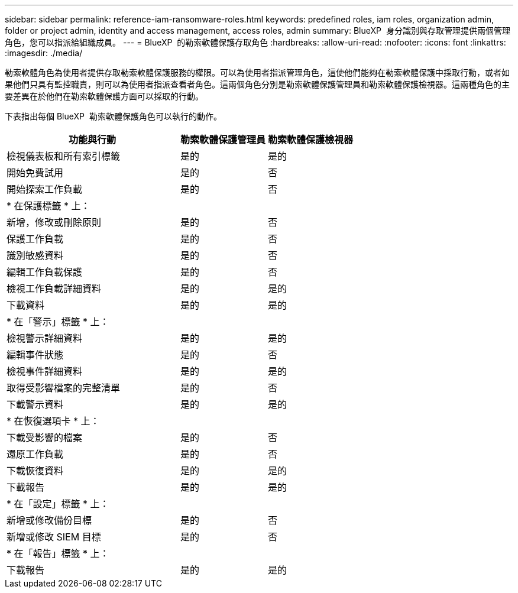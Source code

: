 ---
sidebar: sidebar 
permalink: reference-iam-ransomware-roles.html 
keywords: predefined roles, iam roles, organization admin, folder or project admin, identity and access management, access roles, admin 
summary: BlueXP  身分識別與存取管理提供兩個管理角色，您可以指派給組織成員。 
---
= BlueXP  的勒索軟體保護存取角色
:hardbreaks:
:allow-uri-read: 
:nofooter: 
:icons: font
:linkattrs: 
:imagesdir: ./media/


[role="lead"]
勒索軟體角色為使用者提供存取勒索軟體保護服務的權限。可以為使用者指派管理角色，這使他們能夠在勒索軟體保護中採取行動，或者如果他們只具有監控職責，則可以為使用者指派查看者角色。這兩個角色分別是勒索軟體保護管理員和勒索軟體保護檢視器。這兩種角色的主要差異在於他們在勒索軟體保護方面可以採取的行動。

下表指出每個 BlueXP  勒索軟體保護角色可以執行的動作。

[cols="40,20a,20a"]
|===
| 功能與行動 | 勒索軟體保護管理員 | 勒索軟體保護檢視器 


| 檢視儀表板和所有索引標籤  a| 
是的
 a| 
是的



| 開始免費試用  a| 
是的
 a| 
否



| 開始探索工作負載  a| 
是的
 a| 
否



3+| * 在保護標籤 * 上： 


| 新增，修改或刪除原則  a| 
是的
 a| 
否



| 保護工作負載  a| 
是的
 a| 
否



| 識別敏感資料  a| 
是的
 a| 
否



| 編輯工作負載保護  a| 
是的
 a| 
否



| 檢視工作負載詳細資料  a| 
是的
 a| 
是的



| 下載資料  a| 
是的
 a| 
是的



3+| * 在「警示」標籤 * 上： 


| 檢視警示詳細資料  a| 
是的
 a| 
是的



| 編輯事件狀態  a| 
是的
 a| 
否



| 檢視事件詳細資料  a| 
是的
 a| 
是的



| 取得受影響檔案的完整清單  a| 
是的
 a| 
否



| 下載警示資料  a| 
是的
 a| 
是的



3+| * 在恢復選項卡 * 上： 


| 下載受影響的檔案  a| 
是的
 a| 
否



| 還原工作負載  a| 
是的
 a| 
否



| 下載恢復資料  a| 
是的
 a| 
是的



| 下載報告  a| 
是的
 a| 
是的



3+| * 在「設定」標籤 * 上： 


| 新增或修改備份目標  a| 
是的
 a| 
否



| 新增或修改 SIEM 目標  a| 
是的
 a| 
否



3+| * 在「報告」標籤 * 上： 


| 下載報告  a| 
是的
 a| 
是的

|===